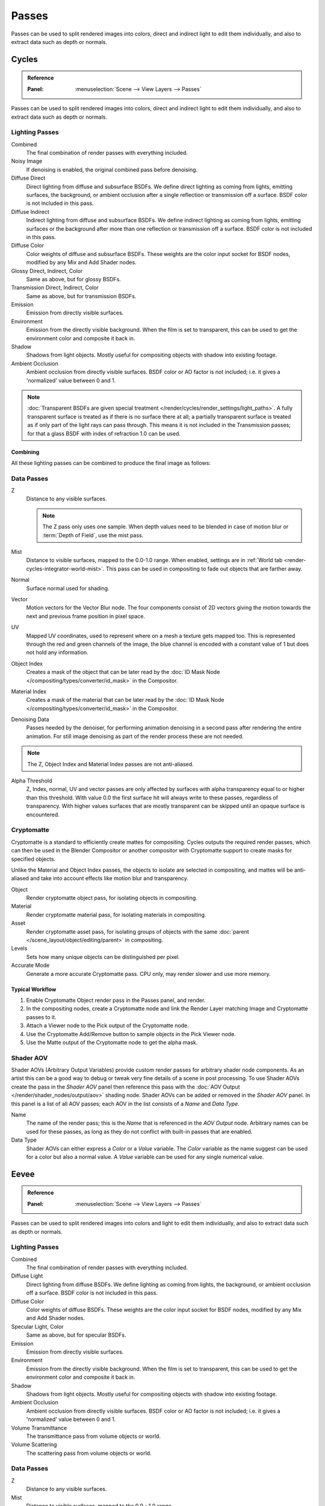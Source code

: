 
******
Passes
******

Passes can be used to split rendered images into colors, direct and indirect light to edit them individually,
and also to extract data such as depth or normals.


.. _render-cycles-passes:

Cycles
======

.. admonition:: Reference
   :class: refbox

   :Panel:     :menuselection:`Scene --> View Layers --> Passes`

Passes can be used to split rendered images into colors, direct and indirect light to edit them individually,
and also to extract data such as depth or normals.


Lighting Passes
---------------

Combined
   The final combination of render passes with everything included.
Noisy Image
   If denoising is enabled, the original combined pass before denoising.

Diffuse Direct
   Direct lighting from diffuse and subsurface BSDFs.
   We define direct lighting as coming from lights, emitting surfaces,
   the background, or ambient occlusion after a single reflection or transmission off a surface.
   BSDF color is not included in this pass.
Diffuse Indirect
   Indirect lighting from diffuse and subsurface BSDFs. We define indirect lighting as coming from lights,
   emitting surfaces or the background after more than one reflection or transmission off a surface.
   BSDF color is not included in this pass.
Diffuse Color
   Color weights of diffuse and subsurface BSDFs. These weights are the color input socket for BSDF nodes,
   modified by any Mix and Add Shader nodes.
Glossy Direct, Indirect, Color
   Same as above, but for glossy BSDFs.
Transmission Direct, Indirect, Color
   Same as above, but for transmission BSDFs.
Emission
   Emission from directly visible surfaces.
Environment
   Emission from the directly visible background. When the film is set to transparent,
   this can be used to get the environment color and composite it back in.
Shadow
   Shadows from light objects. Mostly useful for compositing objects with shadow into existing footage.
Ambient Occlusion
   Ambient occlusion from directly visible surfaces. BSDF color or AO factor is not included; i.e.
   it gives a 'normalized' value between 0 and 1.

.. note::

   :doc:`Transparent BSDFs are given special treatment </render/cycles/render_settings/light_paths>`.
   A fully transparent surface is treated as if there is no surface there at all;
   a partially transparent surface is treated as if only part of the light rays can pass through.
   This means it is not included in the Transmission passes;
   for that a glass BSDF with index of refraction 1.0 can be used.


Combining
^^^^^^^^^

All these lighting passes can be combined to produce the final image as follows:

.. figure:: /images/render_layers_passes_combine.svg


Data Passes
-----------

Z
   Distance to any visible surfaces.

   .. note::

      The Z pass only uses one sample.
      When depth values need to be blended in case of motion blur or :term:`Depth of Field`, use the mist pass.

Mist
   Distance to visible surfaces, mapped to the 0.0-1.0 range.
   When enabled, settings are in :ref:`World tab <render-cycles-integrator-world-mist>`.
   This pass can be used in compositing to fade out objects that are farther away.

Normal
   Surface normal used for shading.
Vector
   Motion vectors for the Vector Blur node. The four components consist of 2D vectors
   giving the motion towards the next and previous frame position in pixel space.
UV
   Mapped UV coordinates, used to represent where on a mesh a texture gets mapped too.
   This is represented through the red and green channels of the image,
   the blue channel is encoded with a constant value of 1 but does not hold any information.
Object Index
   Creates a mask of the object that can be later read by
   the :doc:`ID Mask Node </compositing/types/converter/id_mask>` in the Compositor.
Material Index
   Creates a mask of the material that can be later read by
   the :doc:`ID Mask Node </compositing/types/converter/id_mask>` in the Compositor.
Denoising Data
   Passes needed by the denoiser, for performing animation denoising in a second pass
   after rendering the entire animation. For still image denoising as part of
   the render process these are not needed.

.. note:: The Z, Object Index and Material Index passes are not anti-aliased.

Alpha Threshold
   Z, Index, normal, UV and vector passes are
   only affected by surfaces with alpha transparency equal to or higher than this threshold.
   With value 0.0 the first surface hit will always write to these passes, regardless of transparency.
   With higher values surfaces that are mostly transparent can be skipped until an opaque surface is encountered.


Cryptomatte
-----------

Cryptomatte is a standard to efficiently create mattes for compositing.
Cycles outputs the required render passes, which can then be used in the Blender Compositor
or another compositor with Cryptomatte support to create masks for specified objects.

Unlike the Material and Object Index passes, the objects to isolate are selected in compositing,
and mattes will be anti-aliased and take into account effects like motion blur and transparency.

Object
   Render cryptomatte object pass, for isolating objects in compositing.
Material
   Render cryptomatte material pass, for isolating materials in compositing.
Asset
   Render cryptomatte asset pass, for isolating groups of objects with the same
   :doc:`parent </scene_layout/object/editing/parent>` in compositing.

Levels
   Sets how many unique objects can be distinguished per pixel.
Accurate Mode
   Generate a more accurate Cryptomatte pass. CPU only, may render slower and use more memory.


Typical Workflow
^^^^^^^^^^^^^^^^

#. Enable Cryptomatte Object render pass in the Passes panel, and render.
#. In the compositing nodes, create a Cryptomatte node and
   link the Render Layer matching Image and Cryptomatte passes to it.
#. Attach a Viewer node to the Pick output of the Cryptomatte node.
#. Use the Cryptomatte Add/Remove button to sample objects in the Pick Viewer node.
#. Use the Matte output of the Cryptomatte node to get the alpha mask.

.. seealso::

   :doc:`Cryptomatte Node </compositing/types/matte/cryptomatte>`.


.. _render-cycles-passes-aov:

Shader AOV
----------

Shader AOVs (Arbitrary Output Variables) provide custom render passes for arbitrary shader node components.
As an artist this can be a good way to debug or tweak very fine details of a scene in post processing.
To use Shader AOVs create the pass in the *Shader AOV* panel then reference this pass with
the :doc:`AOV Output </render/shader_nodes/output/aov>` shading node.
Shader AOVs can be added or removed in the *Shader AOV* panel.
In this panel is a list of all AOV passes; each AOV in the list consists of a *Name* and *Data Type*.

Name
   The name of the render pass; this is the *Name* that is referenced in the *AOV Output* node.
   Arbitrary names can be used for these passes,
   as long as they do not conflict with built-in passes that are enabled.

Data Type
   Shader AOVs can either express a *Color* or a *Value* variable.
   The *Color* variable as the name suggest can be used for a color but also a normal value.
   A *Value* variable can be used for any single numerical value.


.. _render-eevee-passes:

Eevee
=====

.. admonition:: Reference
   :class: refbox

   :Panel:     :menuselection:`Scene --> View Layers --> Passes`

Passes can be used to split rendered images into colors and light to edit them individually,
and also to extract data such as depth or normals.


Lighting Passes
---------------

Combined
   The final combination of render passes with everything included.
Diffuse Light
   Direct lighting from diffuse BSDFs. We define lighting as coming from lights,
   the background, or ambient occlusion off a surface.
   BSDF color is not included in this pass.
Diffuse Color
   Color weights of diffuse BSDFs. These weights are the color input socket for BSDF nodes,
   modified by any Mix and Add Shader nodes.
Specular Light, Color
   Same as above, but for specular BSDFs.
Emission
   Emission from directly visible surfaces.
Environment
   Emission from the directly visible background. When the film is set to transparent,
   this can be used to get the environment color and composite it back in.
Shadow
   Shadows from light objects. Mostly useful for compositing objects with shadow into existing footage.
Ambient Occlusion
   Ambient occlusion from directly visible surfaces. BSDF color or AO factor is not included; i.e.
   it gives a 'normalized' value between 0 and 1.
Volume Transmittance
   The transmittance pass from volume objects or world.
Volume Scattering
   The scattering pass from volume objects or world.


Data Passes
-----------

Z
   Distance to any visible surfaces.

Mist
   Distance to visible surfaces, mapped to the 0.0 - 1.0 range.

Normal
   Surface normal used for shading.


Effect Passes
-------------

Bloom
   The influence of the Bloom effect.


Combining
---------

The passes can be combined to produce the final image as follows:

.. figure:: /images/render_layers_passes_eevee_combine.svg

.. note:: Limitations:

   - Alpha blended materials are not rendered in render passes except the combined pass.
     Use the *Alpha Clip* or *Alpha Hashed* as :ref:`Blending Mode <bpy.types.Material.blend_method>`
     to render transparent materials in render passes.
   - Depth of field is not rendered in render passes except the combined pass.
     It is possible to add the depth of field back in the Compositor using
     the :ref:`Defocus node <bpy.types.CompositorNodeDefocus>`.
